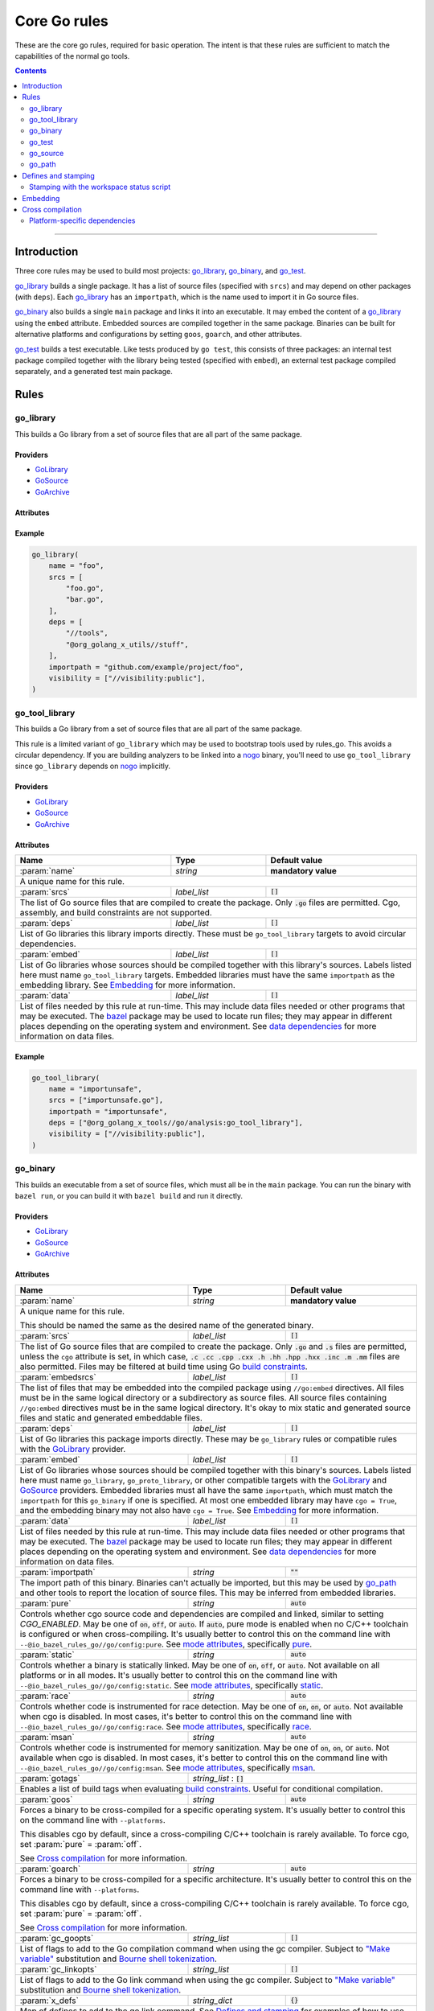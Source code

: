 Core Go rules
=============

.. _"Make variable": https://docs.bazel.build/versions/master/be/make-variables.html
.. _Bourne shell tokenization: https://docs.bazel.build/versions/master/be/common-definitions.html#sh-tokenization
.. _Gazelle: https://github.com/bazelbuild/bazel-gazelle
.. _GoArchive: providers.rst#GoArchive
.. _GoLibrary: providers.rst#GoLibrary
.. _GoPath: providers.rst#GoPath
.. _GoSource: providers.rst#GoSource
.. _build constraints: https://golang.org/pkg/go/build/#hdr-Build_Constraints
.. _cc_library deps: https://docs.bazel.build/versions/master/be/c-cpp.html#cc_library.deps
.. _cgo: http://golang.org/cmd/cgo/
.. _config_setting: https://docs.bazel.build/versions/master/be/general.html#config_setting
.. _data dependencies: https://docs.bazel.build/versions/master/build-ref.html#data
.. _goarch: modes.rst#goarch
.. _goos: modes.rst#goos
.. _mode attributes: modes.rst#mode-attributes
.. _nogo: nogo.rst#nogo
.. _pure: modes.rst#pure
.. _race: modes.rst#race
.. _msan: modes.rst#msan
.. _select: https://docs.bazel.build/versions/master/be/functions.html#select
.. _shard_count: https://docs.bazel.build/versions/master/be/common-definitions.html#test.shard_count
.. _static: modes.rst#static
.. _test_arg: https://docs.bazel.build/versions/master/user-manual.html#flag--test_arg
.. _test_filter: https://docs.bazel.build/versions/master/user-manual.html#flag--test_filter
.. _test_env: https://docs.bazel.build/versions/master/user-manual.html#flag--test_env
.. _write a CROSSTOOL file: https://github.com/bazelbuild/bazel/wiki/Yet-Another-CROSSTOOL-Writing-Tutorial
.. _bazel: https://pkg.go.dev/github.com/bazelbuild/rules_go/go/tools/bazel?tab=doc

.. role:: param(kbd)
.. role:: type(emphasis)
.. role:: value(code)
.. |mandatory| replace:: **mandatory value**

These are the core go rules, required for basic operation.
The intent is that these rules are sufficient to match the capabilities of the normal go tools.

.. contents:: :depth: 2

-----

Introduction
------------

Three core rules may be used to build most projects: `go_library`_, `go_binary`_,
and `go_test`_.

`go_library`_ builds a single package. It has a list of source files
(specified with ``srcs``) and may depend on other packages (with ``deps``).
Each `go_library`_ has an ``importpath``, which is the name used to import it
in Go source files.

`go_binary`_ also builds a single ``main`` package and links it into an
executable. It may embed the content of a `go_library`_ using the ``embed``
attribute. Embedded sources are compiled together in the same package.
Binaries can be built for alternative platforms and configurations by setting
``goos``, ``goarch``, and other attributes.

`go_test`_ builds a test executable. Like tests produced by ``go test``, this
consists of three packages: an internal test package compiled together with
the library being tested (specified with ``embed``), an external test package
compiled separately, and a generated test main package.

Rules
-----

go_library
~~~~~~~~~~

This builds a Go library from a set of source files that are all part of
the same package.

Providers
^^^^^^^^^

* GoLibrary_
* GoSource_
* GoArchive_

Attributes
^^^^^^^^^^

+----------------------------+-----------------------------+---------------------------------------+
| **Name**                   | **Type**                    | **Default value**                     |
+----------------------------+-----------------------------+---------------------------------------+
| :param:`name`              | :type:`string`              | |mandatory|                           |
+----------------------------+-----------------------------+---------------------------------------+
| A unique name for the library. For targets generated by Gazelle, this is                         |
| typically the last component of the path, or :value:`go_default_library`,                        |
| with the [old naming convention](https://github.com/bazelbuild/rules_go#what-s-up-with-the-go-default-library-name) |
+----------------------------+-----------------------------+---------------------------------------+
| :param:`importpath`        | :type:`string`              | |mandatory|                           |
+----------------------------+-----------------------------+---------------------------------------+
| The source import path of this library. Other libraries can import this                          |
| library using this path. This must either be specified in ``go_library`` or                      |
| inherited from one of the libraries in ``embed``.                                                |
+----------------------------+-----------------------------+---------------------------------------+
| :param:`importmap`         | :type:`string`              | :param:`importpath`                   |
+----------------------------+-----------------------------+---------------------------------------+
| The actual import path of this library. This is mostly only visible to the                       |
| compiler and linker, but it may also be seen in stack traces. This must be                       |
| unique among packages passed to the linker. It may be set to something                           |
| different than ``importpath`` to prevent conflicts between multiple packages                     |
| with the same path (for example, from different vendor directories).                             |
+----------------------------+-----------------------------+---------------------------------------+
| :param:`srcs`              | :type:`label_list`          | :value:`[]`                           |
+----------------------------+-----------------------------+---------------------------------------+
| The list of Go source files that are compiled to create the package.                             |
| Only :value:`.go` and :value:`.s` files are permitted, unless the ``cgo``                        |
| attribute is set, in which case,                                                                 |
| :value:`.c .cc .cpp .cxx .h .hh .hpp .hxx .inc .m .mm`                                           |
| files are also permitted. Files may be filtered at build time                                    |
| using Go `build constraints`_.                                                                   |
+----------------------------+-----------------------------+---------------------------------------+
| :param:`embedsrcs`         | :type:`label_list`          | :value:`[]`                           |
+----------------------------+-----------------------------+---------------------------------------+
| The list of files that may be embedded into the compiled package using                           |
| ``//go:embed`` directives. All files must be in the same logical directory                       |
| or a subdirectory as source files. All source files containing ``//go:embed``                    |
| directives must be in the same logical directory. It's okay to mix static and                    |
| generated source files and static and generated embeddable files.                                |
+----------------------------+-----------------------------+---------------------------------------+
| :param:`x_defs`            | :type:`string_dict`         | :value:`{}`                           |
+----------------------------+-----------------------------+---------------------------------------+
| Map of defines to add to the go link command.                                                    |
| See `Defines and stamping`_ for examples of how to use these.                                    |
+----------------------------+-----------------------------+---------------------------------------+
| :param:`deps`              | :type:`label_list`          | :value:`[]`                           |
+----------------------------+-----------------------------+---------------------------------------+
| List of Go libraries this package imports directly.                                              |
| These may be ``go_library`` rules or compatible rules with the GoLibrary_ provider.              |
+----------------------------+-----------------------------+---------------------------------------+
| :param:`embed`             | :type:`label_list`          | :value:`[]`                           |
+----------------------------+-----------------------------+---------------------------------------+
| List of Go libraries whose sources should be compiled together with this                         |
| package's sources. Labels listed here must name ``go_library``,                                  |
| ``go_proto_library``, or other compatible targets with the GoLibrary_ and                        |
| GoSource_ providers. Embedded libraries must have the same ``importpath`` as                     |
| the embedding library. At most one embedded library may have ``cgo = True``,                     |
| and the embedding library may not also have ``cgo = True``. See Embedding_                       |
| for more information.                                                                            |
+----------------------------+-----------------------------+---------------------------------------+
| :param:`data`              | :type:`label_list`          | :value:`[]`                           |
+----------------------------+-----------------------------+---------------------------------------+
| List of files needed by this rule at run-time. This may include data files                       |
| needed or other programs that may be executed. The `bazel`_ package may be                       |
| used to locate run files; they may appear in different places depending on the                   |
| operating system and environment. See `data dependencies`_ for more                              |
| information on data files.                                                                       |
+----------------------------+-----------------------------+---------------------------------------+
| :param:`gc_goopts`         | :type:`string_list`         | :value:`[]`                           |
+----------------------------+-----------------------------+---------------------------------------+
| List of flags to add to the Go compilation command when using the gc compiler.                   |
| Subject to `"Make variable"`_ substitution and `Bourne shell tokenization`_.                     |
+----------------------------+-----------------------------+---------------------------------------+
| :param:`cgo`               | :type:`boolean`             | :value:`False`                        |
+----------------------------+-----------------------------+---------------------------------------+
| If :value:`True`, the package may contain cgo_ code, and ``srcs`` may contain                    |
| C, C++, Objective-C, and Objective-C++ files and non-Go assembly files.                          |
| When cgo is enabled, these files will be compiled with the C/C++ toolchain                       |
| and included in the package. Note that this attribute does not force cgo                         |
| to be enabled. Cgo is enabled for non-cross-compiling builds when a C/C++                        |
| toolchain is configured.                                                                         | 
+----------------------------+-----------------------------+---------------------------------------+
| :param:`cdeps`             | :type:`label_list`          | :value:`[]`                           |
+----------------------------+-----------------------------+---------------------------------------+
| List of other libraries that the c code depends on.                                              |
| This can be anything that would be allowed in `cc_library deps`_                                 |
| Only valid if :param:`cgo` = :value:`True`.                                                      |
+----------------------------+-----------------------------+---------------------------------------+
| :param:`copts`             | :type:`string_list`         | :value:`[]`                           |
+----------------------------+-----------------------------+---------------------------------------+
| List of flags to add to the C compilation command.                                               |
| Subject to `"Make variable"`_ substitution and `Bourne shell tokenization`_.                     |
| Only valid if :param:`cgo` = :value:`True`.                                                      |
+----------------------------+-----------------------------+---------------------------------------+
| :param:`cxxopts`           | :type:`string_list`         | :value:`[]`                           |
+----------------------------+-----------------------------+---------------------------------------+
| List of flags to add to the C++ compilation command.                                             |
| Subject to `"Make variable"`_ substitution and `Bourne shell tokenization`_.                     |
| Only valid if :param:`cgo` = :value:`True`.                                                      |
+----------------------------+-----------------------------+---------------------------------------+
| :param:`cppopts`           | :type:`string_list`         | :value:`[]`                           |
+----------------------------+-----------------------------+---------------------------------------+
| List of flags to add to the C/C++ preprocessor command.                                          |
| Subject to `"Make variable"`_ substitution and `Bourne shell tokenization`_.                     |
| Only valid if :param:`cgo` = :value:`True`.                                                      |
+----------------------------+-----------------------------+---------------------------------------+
| :param:`clinkopts`         | :type:`string_list`         | :value:`[]`                           |
+----------------------------+-----------------------------+---------------------------------------+
| List of flags to add to the C link command.                                                      |
| Subject to `"Make variable"`_ substitution and `Bourne shell tokenization`_.                     |
| Only valid if :param:`cgo` = :value:`True`.                                                      |
+----------------------------+-----------------------------+---------------------------------------+

Example
^^^^^^^

.. code:: bzl

  go_library(
      name = "foo",
      srcs = [
          "foo.go",
          "bar.go",
      ],
      deps = [
          "//tools",
          "@org_golang_x_utils//stuff",
      ],
      importpath = "github.com/example/project/foo",
      visibility = ["//visibility:public"],
  )

go_tool_library
~~~~~~~~~~~~~~~

This builds a Go library from a set of source files that are all part of
the same package.

This rule is a limited variant of ``go_library`` which may be used to
bootstrap tools used by rules_go. This avoids a circular dependency.
If you are building analyzers to be linked into a `nogo`_ binary, you'll
need to use ``go_tool_library`` since ``go_library`` depends on `nogo`_
implicitly.

Providers
^^^^^^^^^

* GoLibrary_
* GoSource_
* GoArchive_

Attributes
^^^^^^^^^^

+----------------------------+-----------------------------+---------------------------------------+
| **Name**                   | **Type**                    | **Default value**                     |
+----------------------------+-----------------------------+---------------------------------------+
| :param:`name`              | :type:`string`              | |mandatory|                           |
+----------------------------+-----------------------------+---------------------------------------+
| A unique name for this rule.                                                                     |
+----------------------------+-----------------------------+---------------------------------------+
| :param:`srcs`              | :type:`label_list`          | :value:`[]`                           |
+----------------------------+-----------------------------+---------------------------------------+
| The list of Go source files that are compiled to create the package.                             |
| Only :value:`.go` files are permitted. Cgo, assembly, and build constraints                      |
| are not supported.                                                                               |
+----------------------------+-----------------------------+---------------------------------------+
| :param:`deps`              | :type:`label_list`          | :value:`[]`                           |
+----------------------------+-----------------------------+---------------------------------------+
| List of Go libraries this library imports directly.                                              |
| These must be ``go_tool_library`` targets to avoid circular dependencies.                        |
+----------------------------+-----------------------------+---------------------------------------+
| :param:`embed`             | :type:`label_list`          | :value:`[]`                           |
+----------------------------+-----------------------------+---------------------------------------+
| List of Go libraries whose sources should be compiled together with this                         |
| library's sources. Labels listed here must name ``go_tool_library`` targets.                     |
| Embedded libraries must have the same ``importpath`` as the embedding library.                   |
| See Embedding_ for more information.                                                             |
+----------------------------+-----------------------------+---------------------------------------+
| :param:`data`              | :type:`label_list`          | :value:`[]`                           |
+----------------------------+-----------------------------+---------------------------------------+
| List of files needed by this rule at run-time. This may include data files                       |
| needed or other programs that may be executed. The `bazel`_ package may be                       |
| used to locate run files; they may appear in different places depending on the                   |
| operating system and environment. See `data dependencies`_ for more                              |
| information on data files.                                                                       |
+----------------------------+-----------------------------+---------------------------------------+

Example
^^^^^^^

.. code:: bzl

    go_tool_library(
        name = "importunsafe",
        srcs = ["importunsafe.go"],
        importpath = "importunsafe",
        deps = ["@org_golang_x_tools//go/analysis:go_tool_library"],
        visibility = ["//visibility:public"],
    )

go_binary
~~~~~~~~~

This builds an executable from a set of source files, which must all be
in the ``main`` package. You can run the binary with ``bazel run``, or you can
build it with ``bazel build`` and run it directly.

Providers
^^^^^^^^^

* GoLibrary_
* GoSource_
* GoArchive_

Attributes
^^^^^^^^^^

+----------------------------+-----------------------------+---------------------------------------+
| **Name**                   | **Type**                    | **Default value**                     |
+----------------------------+-----------------------------+---------------------------------------+
| :param:`name`              | :type:`string`              | |mandatory|                           |
+----------------------------+-----------------------------+---------------------------------------+
| A unique name for this rule.                                                                     |
|                                                                                                  |
| This should be named the same as the desired name of the generated binary.                       |
+----------------------------+-----------------------------+---------------------------------------+
| :param:`srcs`              | :type:`label_list`          | :value:`[]`                           |
+----------------------------+-----------------------------+---------------------------------------+
| The list of Go source files that are compiled to create the package.                             |
| Only :value:`.go` and :value:`.s` files are permitted, unless the ``cgo``                        |
| attribute is set, in which case,                                                                 |
| :value:`.c .cc .cpp .cxx .h .hh .hpp .hxx .inc .m .mm`                                           |
| files are also permitted. Files may be filtered at build time                                    |
| using Go `build constraints`_.                                                                   |
+----------------------------+-----------------------------+---------------------------------------+
| :param:`embedsrcs`         | :type:`label_list`          | :value:`[]`                           |
+----------------------------+-----------------------------+---------------------------------------+
| The list of files that may be embedded into the compiled package using                           |
| ``//go:embed`` directives. All files must be in the same logical directory                       |
| or a subdirectory as source files. All source files containing ``//go:embed``                    |
| directives must be in the same logical directory. It's okay to mix static and                    |
| generated source files and static and generated embeddable files.                                |
+----------------------------+-----------------------------+---------------------------------------+
| :param:`deps`              | :type:`label_list`          | :value:`[]`                           |
+----------------------------+-----------------------------+---------------------------------------+
| List of Go libraries this package imports directly.                                              |
| These may be ``go_library`` rules or compatible rules with the GoLibrary_ provider.              |
+----------------------------+-----------------------------+---------------------------------------+
| :param:`embed`             | :type:`label_list`          | :value:`[]`                           |
+----------------------------+-----------------------------+---------------------------------------+
| List of Go libraries whose sources should be compiled together with this                         |
| binary's sources. Labels listed here must name ``go_library``,                                   |
| ``go_proto_library``, or other compatible targets with the GoLibrary_ and                        |
| GoSource_ providers. Embedded libraries must all have the same ``importpath``,                   |
| which must match the ``importpath`` for this ``go_binary`` if one is                             |
| specified. At most one embedded library may have ``cgo = True``, and the                         |
| embedding binary may not also have ``cgo = True``. See Embedding_ for                            |
| more information.                                                                                |
+----------------------------+-----------------------------+---------------------------------------+
| :param:`data`              | :type:`label_list`          | :value:`[]`                           |
+----------------------------+-----------------------------+---------------------------------------+
| List of files needed by this rule at run-time. This may include data files                       |
| needed or other programs that may be executed. The `bazel`_ package may be                       |
| used to locate run files; they may appear in different places depending on the                   |
| operating system and environment. See `data dependencies`_ for more                              |
| information on data files.                                                                       |
+----------------------------+-----------------------------+---------------------------------------+
| :param:`importpath`        | :type:`string`              | :value:`""`                           |
+----------------------------+-----------------------------+---------------------------------------+
| The import path of this binary. Binaries can't actually be imported, but this                    |
| may be used by `go_path`_ and other tools to report the location of source                       |
| files. This may be inferred from embedded libraries.                                             |
+----------------------------+-----------------------------+---------------------------------------+
| :param:`pure`              | :type:`string`              | :value:`auto`                         |
+----------------------------+-----------------------------+---------------------------------------+
| Controls whether cgo source code and dependencies are compiled and linked,                       |
| similar to setting `CGO_ENABLED`. May be one of :value:`on`, :value:`off`,                       |
| or :value:`auto`. If :value:`auto`, pure mode is enabled when no C/C++                           |
| toolchain is configured or when cross-compiling. It's usually better to                          |
| control this on the command line with                                                            |
| ``--@io_bazel_rules_go//go/config:pure``. See `mode attributes`_, specifically                   |
| pure_.                                                                                           |
+----------------------------+-----------------------------+---------------------------------------+
| :param:`static`            | :type:`string`              | :value:`auto`                         |
+----------------------------+-----------------------------+---------------------------------------+
| Controls whether a binary is statically linked. May be one of :value:`on`,                       |
| :value:`off`, or :value:`auto`. Not available on all platforms or in all                         |
| modes. It's usually better to control this on the command line with                              |
| ``--@io_bazel_rules_go//go/config:static``. See `mode attributes`_,                              |
| specifically static_.                                                                            |
+----------------------------+-----------------------------+---------------------------------------+
| :param:`race`              | :type:`string`              | :value:`auto`                         |
+----------------------------+-----------------------------+---------------------------------------+
| Controls whether code is instrumented for race detection. May be one of                          |
| :value:`on`, :value:`on`, or :value:`auto`. Not available when cgo is                            |
| disabled. In most cases, it's better to control this on the command line with                    |
| ``--@io_bazel_rules_go//go/config:race``. See `mode attributes`_, specifically                   |
| race_.                                                                                           |
+----------------------------+-----------------------------+---------------------------------------+
| :param:`msan`              | :type:`string`              | :value:`auto`                         |
+----------------------------+-----------------------------+---------------------------------------+
| Controls whether code is instrumented for memory sanitization. May be one of                     |
| :value:`on`, :value:`on`, or :value:`auto`. Not available when cgo is                            |
| disabled. In most cases, it's better to control this on the command line with                    |
| ``--@io_bazel_rules_go//go/config:msan``. See `mode attributes`_, specifically                   |
| msan_.                                                                                           |
+----------------------------+-----------------------------+---------------------------------------+
| :param:`gotags`            | :type:`string_list`         : :value:`[]`                           |
+----------------------------+-----------------------------+---------------------------------------+
| Enables a list of build tags when evaluating `build constraints`_. Useful for                    |
| conditional compilation.                                                                         |
+----------------------------+-----------------------------+---------------------------------------+
| :param:`goos`              | :type:`string`              | :value:`auto`                         |
+----------------------------+-----------------------------+---------------------------------------+
| Forces a binary to be cross-compiled for a specific operating system. It's                       |
| usually better to control this on the command line with ``--platforms``.                         |
|                                                                                                  |
| This disables cgo by default, since a cross-compiling C/C++ toolchain is                         |
| rarely available. To force cgo, set :param:`pure` = :param:`off`.                                |
|                                                                                                  |
| See `Cross compilation`_ for more information.                                                   |
+----------------------------+-----------------------------+---------------------------------------+
| :param:`goarch`            | :type:`string`              | :value:`auto`                         |
+----------------------------+-----------------------------+---------------------------------------+
| Forces a binary to be cross-compiled for a specific architecture. It's usually                   |
| better to control this on the command line with ``--platforms``.                                 |
|                                                                                                  |
| This disables cgo by default, since a cross-compiling C/C++ toolchain is                         |
| rarely available. To force cgo, set :param:`pure` = :param:`off`.                                |
|                                                                                                  |
| See `Cross compilation`_ for more information.                                                   |
+----------------------------+-----------------------------+---------------------------------------+
| :param:`gc_goopts`         | :type:`string_list`         | :value:`[]`                           |
+----------------------------+-----------------------------+---------------------------------------+
| List of flags to add to the Go compilation command when using the gc compiler.                   |
| Subject to `"Make variable"`_ substitution and `Bourne shell tokenization`_.                     |
+----------------------------+-----------------------------+---------------------------------------+
| :param:`gc_linkopts`       | :type:`string_list`         | :value:`[]`                           |
+----------------------------+-----------------------------+---------------------------------------+
| List of flags to add to the Go link command when using the gc compiler.                          |
| Subject to `"Make variable"`_ substitution and `Bourne shell tokenization`_.                     |
+----------------------------+-----------------------------+---------------------------------------+
| :param:`x_defs`            | :type:`string_dict`         | :value:`{}`                           |
+----------------------------+-----------------------------+---------------------------------------+
| Map of defines to add to the go link command.                                                    |
| See `Defines and stamping`_ for examples of how to use these.                                    |
+----------------------------+-----------------------------+---------------------------------------+
| :param:`cgo`               | :type:`boolean`             | :value:`False`                        |
+----------------------------+-----------------------------+---------------------------------------+
| If :value:`True`, the package may contain cgo_ code, and ``srcs`` may contain                    |
| C, C++, Objective-C, and Objective-C++ files and non-Go assembly files.                          |
| When cgo is enabled, these files will be compiled with the C/C++ toolchain                       |
| and included in the package. Note that this attribute does not force cgo                         |
| to be enabled. Cgo is enabled for non-cross-compiling builds when a C/C++                        |
| toolchain is configured.                                                                         | 
+----------------------------+-----------------------------+---------------------------------------+
| :param:`cdeps`             | :type:`label_list`          | :value:`[]`                           |
+----------------------------+-----------------------------+---------------------------------------+
| The list of other libraries that the c code depends on.                                          |
| This can be anything that would be allowed in `cc_library deps`_                                 |
| Only valid if :param:`cgo` = :value:`True`.                                                      |
+----------------------------+-----------------------------+---------------------------------------+
| :param:`copts`             | :type:`string_list`         | :value:`[]`                           |
+----------------------------+-----------------------------+---------------------------------------+
| List of flags to add to the C compilation command.                                               |
| Subject to `"Make variable"`_ substitution and `Bourne shell tokenization`_.                     |
| Only valid if :param:`cgo` = :value:`True`.                                                      |
+----------------------------+-----------------------------+---------------------------------------+
| :param:`cxxopts`           | :type:`string_list`         | :value:`[]`                           |
+----------------------------+-----------------------------+---------------------------------------+
| List of flags to add to the C++ compilation command.                                             |
| Subject to `"Make variable"`_ substitution and `Bourne shell tokenization`_.                     |
| Only valid if :param:`cgo` = :value:`True`.                                                      |
+----------------------------+-----------------------------+---------------------------------------+
| :param:`cppopts`           | :type:`string_list`         | :value:`[]`                           |
+----------------------------+-----------------------------+---------------------------------------+
| List of flags to add to the C/C++ preprocessor command.                                          |
| Subject to `"Make variable"`_ substitution and `Bourne shell tokenization`_.                     |
| Only valid if :param:`cgo` = :value:`True`.                                                      |
+----------------------------+-----------------------------+---------------------------------------+
| :param:`clinkopts`         | :type:`string_list`         | :value:`[]`                           |
+----------------------------+-----------------------------+---------------------------------------+
| List of flags to add to the C link command.                                                      |
| Subject to `"Make variable"`_ substitution and `Bourne shell tokenization`_.                     |
| Only valid if :param:`cgo` = :value:`True`.                                                      |
+----------------------------+-----------------------------+---------------------------------------+
| :param:`linkmode`          | :type:`string`              | :value:`"normal"`                     |
+----------------------------+-----------------------------+---------------------------------------+
| Determines how the binary should be built and linked. This accepts some of                       |
| the same values as ``go build -buildmode`` and works the same way.                               |
|                                                                                                  |
| :value:`normal`                                                                                  |
|     Builds a normal executable with position-dependent code.                                     |
| :value:`pie`                                                                                     |
|     Builds a position-independent executable.                                                    |
| :value:`plugin`                                                                                  |
|     Builds a shared library that can be loaded as a Go plugin. Only supported                    |
|     on platforms that support plugins.                                                           |
| :value:`c-shared`                                                                                |
|     Builds a shared library that can be linked into a C program.                                 |
| :value:`c-archive`                                                                               |
|     Builds an archive that can be linked into a C program.                                       |
+----------------------------+-----------------------------+---------------------------------------+
| :param:`out`               | :type:`string`              | :value:`""`                           |
+----------------------------+-----------------------------+---------------------------------------+
| Sets the output filename for the generated executable. When set, ``go_binary``                   |
| will write this file without mode-specific directory prefixes, without                           |
| linkmode-specific prefixes like "lib", and without platform-specific suffixes                    |
| like ".exe". Note that without a mode-specific directory prefix, the                             |
| output file (but not its dependencies) will be invalidated in Bazel's cache                      |
| when changing configurations.                                                                    |
+----------------------------+-----------------------------+---------------------------------------+

go_test
~~~~~~~

This builds a set of tests that can be run with ``bazel test``.

To run all tests in the workspace, and print output on failure (the
equivalent of ``go test ./...``), run

::

  bazel test --test_output=errors //...

To run a Go benchmark test, run

::

  bazel run //path/to:test -- -test.bench=.

You can run specific tests by passing the `--test_filter=pattern
<test_filter_>`_ argument to Bazel. You can pass arguments to tests by passing
`--test_arg=arg <test_arg_>`_ arguments to Bazel, and you can set environment
variables in the test environment by passing
`--test_env=VAR=value <test_env_>`_.

To write structured testlog information to Bazel's ``XML_OUTPUT_FILE``, tests
ran with ``bazel test`` execute using a wrapper. This functionality can be
disabled by setting ``GO_TEST_WRAP=0`` in the test environment. Additionally,
the testbinary can be invoked with ``-test.v`` by setting
``GO_TEST_WRAP_TESTV=1`` in the test environment; this will result in the
``XML_OUTPUT_FILE`` containing more granular data.

Attributes
^^^^^^^^^^

+----------------------------+-----------------------------+---------------------------------------+
| **Name**                   | **Type**                    | **Default value**                     |
+----------------------------+-----------------------------+---------------------------------------+
| :param:`name`              | :type:`string`              | |mandatory|                           |
+----------------------------+-----------------------------+---------------------------------------+
| A unique name for this rule.                                                                     |
|                                                                                                  |
| To interoperate cleanly with old targets generated by Gazelle_ this                              |
| should be :value:`go_default_test` for internal tests and                                        |
| :value:`go_default_xtest` for external tests. Gazelle now generates                              |
| the name  based on the last component of the path. For example, a test                           |
| in ``//foo/bar`` is named ``bar_test``, and uses internal and external                           |
| sources.                                                                                         |
+----------------------------+-----------------------------+---------------------------------------+
| :param:`srcs`              | :type:`label_list`          | :value:`[]`                           |
+----------------------------+-----------------------------+---------------------------------------+
| The list of Go source files that are compiled to create the package.                             |
| Only :value:`.go` and :value:`.s` files are permitted, unless the ``cgo``                        |
| attribute is set, in which case,                                                                 |
| :value:`.c .cc .cpp .cxx .h .hh .hpp .hxx .inc .m .mm`                                           |
| files are also permitted. Files may be filtered at build time                                    |
| using Go `build constraints`_.                                                                   |
+----------------------------+-----------------------------+---------------------------------------+
| :param:`deps`              | :type:`label_list`          | :value:`[]`                           |
+----------------------------+-----------------------------+---------------------------------------+
| List of Go libraries this test imports directly.                                                 |
| These may be go_library rules or compatible rules with the GoLibrary_ provider.                  |
+----------------------------+-----------------------------+---------------------------------------+
| :param:`embed`             | :type:`label_list`          | :value:`[]`                           |
+----------------------------+-----------------------------+---------------------------------------+
| List of Go libraries whose sources should be compiled together with this                         |
| package's sources. Labels listed here must name ``go_library``,                                  |
| ``go_proto_library``, or other compatible targets with the GoLibrary_ and                        |
| GoSource_ providers. Embedded libraries must have the same ``importpath`` as                     |
| the embedding library. At most one embedded library may have ``cgo = True``,                     |
| and the embedding library may not also have ``cgo = True``. See Embedding_                       |
| for more information.                                                                            |
+----------------------------+-----------------------------+---------------------------------------+
| :param:`embedsrcs`         | :type:`label_list`          | :value:`[]`                           |
+----------------------------+-----------------------------+---------------------------------------+
| The list of files that may be embedded into the compiled package using                           |
| ``//go:embed`` directives. All files must be in the same logical directory                       |
| or a subdirectory as source files. All source files containing ``//go:embed``                    |
| directives must be in the same logical directory. It's okay to mix static and                    |
| generated source files and static and generated embeddable files.                                |
+----------------------------+-----------------------------+---------------------------------------+
| :param:`data`              | :type:`label_list`          | :value:`[]`                           |
+----------------------------+-----------------------------+---------------------------------------+
| List of files needed by this rule at run-time. This may include data files                       |
| needed or other programs that may be executed. The `bazel`_ package may be                       |
| used to locate run files; they may appear in different places depending on the                   |
| operating system and environment. See `data dependencies`_ for more                              |
| information on data files.                                                                       |
+----------------------------+-----------------------------+---------------------------------------+
| :param:`importpath`        | :type:`string`              | :value:`""`                           |
+----------------------------+-----------------------------+---------------------------------------+
| The import path of this test. Tests can't actually be imported, but this                         |
| may be used by `go_path`_ and other tools to report the location of source                       |
| files. This may be inferred from embedded libraries.                                             |
+----------------------------+-----------------------------+---------------------------------------+
| :param:`pure`              | :type:`string`              | :value:`auto`                         |
+----------------------------+-----------------------------+---------------------------------------+
| Controls whether cgo source code and dependencies are compiled and linked,                       |
| similar to setting `CGO_ENABLED`. May be one of :value:`on`, :value:`off`,                       |
| or :value:`auto`. If :value:`auto`, pure mode is enabled when no C/C++                           |
| toolchain is configured or when cross-compiling. It's usually better to                          |
| control this on the command line with                                                            |
| ``--@io_bazel_rules_go//go/config:pure``. See `mode attributes`_, specifically                   |
| pure_.                                                                                           |
+----------------------------+-----------------------------+---------------------------------------+
| :param:`static`            | :type:`string`              | :value:`auto`                         |
+----------------------------+-----------------------------+---------------------------------------+
| Controls whether a binary is statically linked. May be one of :value:`on`,                       |
| :value:`off`, or :value:`auto`. Not available on all platforms or in all                         |
| modes. It's usually better to control this on the command line with                              |
| ``--@io_bazel_rules_go//go/config:static``. See `mode attributes`_,                              |
| specifically static_.                                                                            |
+----------------------------+-----------------------------+---------------------------------------+
| :param:`race`              | :type:`string`              | :value:`auto`                         |
+----------------------------+-----------------------------+---------------------------------------+
| Controls whether code is instrumented for race detection. May be one of                          |
| :value:`on`, :value:`on`, or :value:`auto`. Not available when cgo is                            |
| disabled. In most cases, it's better to control this on the command line with                    |
| ``--@io_bazel_rules_go//go/config:race``. See `mode attributes`_, specifically                   |
| race_.                                                                                           |
+----------------------------+-----------------------------+---------------------------------------+
| :param:`msan`              | :type:`string`              | :value:`auto`                         |
+----------------------------+-----------------------------+---------------------------------------+
| Controls whether code is instrumented for memory sanitization. May be one of                     |
| :value:`on`, :value:`on`, or :value:`auto`. Not available when cgo is                            |
| disabled. In most cases, it's better to control this on the command line with                    |
| ``--@io_bazel_rules_go//go/config:msan``. See `mode attributes`_, specifically                   |
| msan_.                                                                                           |
+----------------------------+-----------------------------+---------------------------------------+
| :param:`gotags`            | :type:`string_list`         : :value:`[]`                           |
+----------------------------+-----------------------------+---------------------------------------+
| Enables a list of build tags when evaluating `build constraints`_. Useful for                    |
| conditional compilation.                                                                         |
+----------------------------+-----------------------------+---------------------------------------+
| :param:`goos`              | :type:`string`              | :value:`auto`                         |
+----------------------------+-----------------------------+---------------------------------------+
| Forces a binary to be cross-compiled for a specific operating system. It's                       |
| usually better to control this on the command line with ``--platforms``.                         |
|                                                                                                  |
| This disables cgo by default, since a cross-compiling C/C++ toolchain is                         |
| rarely available. To force cgo, set :param:`pure` = :param:`off`.                                |
|                                                                                                  |
| See `Cross compilation`_ for more information.                                                   |
+----------------------------+-----------------------------+---------------------------------------+
| :param:`goarch`            | :type:`string`              | :value:`auto`                         |
+----------------------------+-----------------------------+---------------------------------------+
| Forces a binary to be cross-compiled for a specific architecture. It's usually                   |
| better to control this on the command line with ``--platforms``.                                 |
|                                                                                                  |
| This disables cgo by default, since a cross-compiling C/C++ toolchain is                         |
| rarely available. To force cgo, set :param:`pure` = :param:`off`.                                |
|                                                                                                  |
| See `Cross compilation`_ for more information.                                                   |
+----------------------------+-----------------------------+---------------------------------------+
| :param:`gc_goopts`         | :type:`string_list`         | :value:`[]`                           |
+----------------------------+-----------------------------+---------------------------------------+
| List of flags to add to the Go compilation command when using the gc compiler.                   |
| Subject to `"Make variable"`_ substitution and `Bourne shell tokenization`_.                     |
+----------------------------+-----------------------------+---------------------------------------+
| :param:`gc_linkopts`       | :type:`string_list`         | :value:`[]`                           |
+----------------------------+-----------------------------+---------------------------------------+
| List of flags to add to the Go link command when using the gc compiler.                          |
| Subject to `"Make variable"`_ substitution and `Bourne shell tokenization`_.                     |
+----------------------------+-----------------------------+---------------------------------------+
| :param:`x_defs`            | :type:`string_dict`         | :value:`{}`                           |
+----------------------------+-----------------------------+---------------------------------------+
| Map of defines to add to the go link command.                                                    |
| See `Defines and stamping`_ for examples of how to use these.                                    |
+----------------------------+-----------------------------+---------------------------------------+
| :param:`cgo`               | :type:`boolean`             | :value:`False`                        |
+----------------------------+-----------------------------+---------------------------------------+
| If :value:`True`, the package may contain cgo_ code, and ``srcs`` may contain                    |
| C, C++, Objective-C, and Objective-C++ files and non-Go assembly files.                          |
| When cgo is enabled, these files will be compiled with the C/C++ toolchain                       |
| and included in the package. Note that this attribute does not force cgo                         |
| to be enabled. Cgo is enabled for non-cross-compiling builds when a C/C++                        |
| toolchain is configured.                                                                         | 
+----------------------------+-----------------------------+---------------------------------------+
| :param:`cdeps`             | :type:`label_list`          | :value:`[]`                           |
+----------------------------+-----------------------------+---------------------------------------+
| The list of other libraries that the c code depends on.                                          |
| This can be anything that would be allowed in `cc_library deps`_                                 |
| Only valid if :param:`cgo` = :value:`True`.                                                      |
+----------------------------+-----------------------------+---------------------------------------+
| :param:`copts`             | :type:`string_list`         | :value:`[]`                           |
+----------------------------+-----------------------------+---------------------------------------+
| List of flags to add to the C compilation command.                                               |
| Subject to `"Make variable"`_ substitution and `Bourne shell tokenization`_.                     |
| Only valid if :param:`cgo` = :value:`True`.                                                      |
+----------------------------+-----------------------------+---------------------------------------+
| :param:`cxxopts`           | :type:`string_list`         | :value:`[]`                           |
+----------------------------+-----------------------------+---------------------------------------+
| List of flags to add to the C++ compilation command.                                             |
| Subject to `"Make variable"`_ substitution and `Bourne shell tokenization`_.                     |
| Only valid if :param:`cgo` = :value:`True`.                                                      |
+----------------------------+-----------------------------+---------------------------------------+
| :param:`cppopts`           | :type:`string_list`         | :value:`[]`                           |
+----------------------------+-----------------------------+---------------------------------------+
| List of flags to add to the C/C++ preprocessor command.                                          |
| Subject to `"Make variable"`_ substitution and `Bourne shell tokenization`_.                     |
| Only valid if :param:`cgo` = :value:`True`.                                                      |
+----------------------------+-----------------------------+---------------------------------------+
| :param:`clinkopts`         | :type:`string_list`         | :value:`[]`                           |
+----------------------------+-----------------------------+---------------------------------------+
| List of flags to add to the C link command.                                                      |
| Subject to `"Make variable"`_ substitution and `Bourne shell tokenization`_.                     |
| Only valid if :param:`cgo` = :value:`True`.                                                      |
+----------------------------+-----------------------------+---------------------------------------+
| :param:`rundir`            | :type:`string`              | The package path                      |
+----------------------------+-----------------------------+---------------------------------------+
| A directory to cd to before the test is run.                                                     |
| This should be a path relative to the execution dir of the test.                                 |
|                                                                                                  |
| The default behaviour is to change to the workspace relative path, this replicates the normal    |
| behaviour of ``go test`` so it is easy to write compatible tests.                                |
|                                                                                                  |
| Setting it to :value:`.` makes the test behave the normal way for a bazel test.                  |
+----------------------------+-----------------------------+---------------------------------------+
| :param:`shard_count`       | :type:`integer`             | :value:`None`                         |
+----------------------------+-----------------------------+---------------------------------------+
| Non-negative integer less than or equal to 50, optional.                                         |
|                                                                                                  |
| Specifies the number of parallel shards to run the test. Test methods will be split across the   |
| shards in a round-robin fashion.                                                                 |
|                                                                                                  |
| For more details on this attribute, consult the official Bazel documentation for shard_count_.   |
+----------------------------+-----------------------------+---------------------------------------+

To write an internal test, reference the library being tested with the :param:`embed`
instead of :param:`deps`. This will compile the test sources into the same package as the library
sources.

Internal test example
^^^^^^^^^^^^^^^^^^^^^

This builds a test that can use the internal interface of the package being tested.

In the normal go toolchain this would be the kind of tests formed by adding writing
``<file>_test.go`` files in the same package.

It references the library being tested with :param:`embed`.


.. code:: bzl

  go_library(
      name = "lib",
      srcs = ["lib.go"],
  )

  go_test(
      name = "lib_test",
      srcs = ["lib_test.go"],
      embed = [":lib"],
  )

External test example
^^^^^^^^^^^^^^^^^^^^^

This builds a test that can only use the public interface(s) of the packages being tested.

In the normal go toolchain this would be the kind of tests formed by adding an ``<name>_test``
package.

It references the library(s) being tested with :param:`deps`.

.. code:: bzl

  go_library(
      name = "lib",
      srcs = ["lib.go"],
  )

  go_test(
      name = "lib_xtest",
      srcs = ["lib_x_test.go"],
      deps = [":lib"],
  )

go_source
~~~~~~~~~

This declares a set of source files and related dependencies that can be embedded into one of the
other rules.
This is used as a way of easily declaring a common set of sources re-used in multiple rules.

Providers
^^^^^^^^^

* GoLibrary_
* GoSource_

Attributes
^^^^^^^^^^

+----------------------------+-----------------------------+---------------------------------------+
| **Name**                   | **Type**                    | **Default value**                     |
+----------------------------+-----------------------------+---------------------------------------+
| :param:`name`              | :type:`string`              | |mandatory|                           |
+----------------------------+-----------------------------+---------------------------------------+
| A unique name for this rule.                                                                     |
+----------------------------+-----------------------------+---------------------------------------+
| :param:`srcs`              | :type:`label_list`          | :value:`[]`                           |
+----------------------------+-----------------------------+---------------------------------------+
| The list of Go source files that are compiled to create the package.                             |
| The following file types are permitted: :value:`.go, .c, .s, .S .h`.                             |
| The files may contain Go-style `build constraints`_.                                             |
+----------------------------+-----------------------------+---------------------------------------+
| :param:`deps`              | :type:`label_list`          | :value:`[]`                           |
+----------------------------+-----------------------------+---------------------------------------+
| List of Go libraries this source list imports directly.                                          |
| These may be go_library rules or compatible rules with the GoLibrary_ provider.                  |
+----------------------------+-----------------------------+---------------------------------------+
| :param:`embed`             | :type:`label_list`          | :value:`[]`                           |
+----------------------------+-----------------------------+---------------------------------------+
| List of Go libraries whose sources should be compiled together with this                         |
| package's sources. Labels listed here must name ``go_library``,                                  |
| ``go_proto_library``, or other compatible targets with the GoLibrary_ and                        |
| GoSource_ providers. Embedded libraries must have the same ``importpath`` as                     |
| the embedding library. At most one embedded library may have ``cgo = True``,                     |
| and the embedding library may not also have ``cgo = True``. See Embedding_                       |
| for more information.                                                                            |
+----------------------------+-----------------------------+---------------------------------------+
| :param:`data`              | :type:`label_list`          | :value:`[]`                           |
+----------------------------+-----------------------------+---------------------------------------+
| List of files needed by this rule at run-time. This may include data files                       |
| needed or other programs that may be executed. The `bazel`_ package may be                       |
| used to locate run files; they may appear in different places depending on the                   |
| operating system and environment. See `data dependencies`_ for more                              |
| information on data files.                                                                       |
+----------------------------+-----------------------------+---------------------------------------+
| :param:`gc_goopts`         | :type:`string_list`         | :value:`[]`                           |
+----------------------------+-----------------------------+---------------------------------------+
| List of flags to add to the Go compilation command when using the gc compiler.                   |
| Subject to `"Make variable"`_ substitution and `Bourne shell tokenization`_.                     |
+----------------------------+-----------------------------+---------------------------------------+

go_path
~~~~~~~

``go_path`` builds a directory structure that can be used with tools that
understand the ``GOPATH`` directory layout. This directory structure can be
built by zipping, copying, or linking files.

``go_path`` can depend on one or more Go targets (i.e., `go_library`_,
`go_binary`_, or `go_test`_). It will include packages from those targets, as
well as their transitive dependencies. Packages will be in subdirectories named
after their ``importpath`` or ``importmap`` attributes under a ``src/``
directory.

Attributes
^^^^^^^^^^

+----------------------------+-----------------------------+---------------------------------------+
| **Name**                   | **Type**                    | **Default value**                     |
+----------------------------+-----------------------------+---------------------------------------+
| :param:`name`              | :type:`string`              | |mandatory|                           |
+----------------------------+-----------------------------+---------------------------------------+
| A unique name for this rule.                                                                     |
+----------------------------+-----------------------------+---------------------------------------+
| :param:`deps`              | :type:`label_list`          | :value:`[]`                           |
+----------------------------+-----------------------------+---------------------------------------+
| A list of targets that build Go packages. A directory will be generated from                     |
| files in these targets and their transitive dependencies. All targets must                       |
| provide GoArchive_ (`go_library`_, `go_binary`_, `go_test`_, and similar                         |
| rules have this).                                                                                |
|                                                                                                  |
| Only targets with explicit ``importpath`` attributes will be included in the                     |
| generated directory. Synthetic packages (like the main package produced by                       |
| `go_test`_) and packages with inferred import paths will not be                                  |
| included. The values of ``importmap`` attributes may influence the placement                     |
| of packages within the generated directory (for example, in vendor                               |
| directories).                                                                                    |
|                                                                                                  |
| The generated directory will contain original source files, including .go,                       |
| .s, .h, and .c files compiled by cgo. It will not contain files generated by                     |
| tools like cover and cgo, but it will contain generated files passed in                          |
| ``srcs`` attributes like .pb.go files. The generated directory will also                         |
| contain runfiles found in ``data`` attributes.                                                   |
+----------------------------+-----------------------------+---------------------------------------+
| :param:`data`              | :type:`label_list`          | :value:`[]`                           |
+----------------------------+-----------------------------+---------------------------------------+
| A list of targets producing data files that will be stored next to the                           |
| ``src/`` directory. Useful for including things like licenses and readmes.                       |
+----------------------------+-----------------------------+---------------------------------------+
| :param:`mode`              | :type:`string`              | :value:`"copy"`                       |
+----------------------------+-----------------------------+---------------------------------------+
| Determines how the generated directory is provided. May be one of:                               |
|                                                                                                  |
| * ``"archive"``: The generated directory is packaged as a single .zip file.                      |
| * ``"copy"``: The generated directory is a single tree artifact. Source files                    |
|   are copied into the tree.                                                                      |
| * ``"link"``: Source files are symlinked into the tree. All of the symlink                       |
|   files are provided as separate output files.                                                   |
|                                                                                                  |
| **NOTE:** In ``"copy"`` mode, when a ``GoPath`` is consumed as a set of input                    |
| files or run files, Bazel may provide symbolic links instead of regular files.                   |
| Any program that consumes these files should dereference links, e.g., if you                     |
| run ``tar``, use the ``--dereference`` flag.                                                     |
+----------------------------+-----------------------------+---------------------------------------+
| :param:`include_data`      | :type:`bool`                | :value:`True`                         |
+----------------------------+-----------------------------+---------------------------------------+
| When true, data files referenced by libraries, binaries, and tests will be                       |
| included in the output directory. Files listed in the :param:`data` attribute                    |
| for this rule will be included regardless of this attribute.                                     |
+----------------------------+-----------------------------+---------------------------------------+
| :param:`include_pkg`       | :type:`bool`                | :value:`False`                        |
+----------------------------+-----------------------------+---------------------------------------+
| When true, a `pkg` subdirectory containing the compiled libraries will be created in the         |
| generated `GOPATH` containing compiled libraries.                                                |
+----------------------------+-----------------------------+---------------------------------------+
| :param:`include_transitive`| :type:`bool`                | :value:`True`                         |
+----------------------------+-----------------------------+---------------------------------------+
| When true, the transitive dependency graph will be included in the generated `GOPATH`. This is   |
| the default behaviour. When false, only the direct dependencies will be included in the          |
| generated `GOPATH`.                                                                              |
+----------------------------+-----------------------------+---------------------------------------+

Defines and stamping
--------------------

In order to provide build time information to go code without data files, we
support the concept of stamping.

Stamping asks the linker to substitute the value of a global variable with a
string determined at link time. Stamping only happens when linking a binary, not
when compiling a package. This means that changing a value results only in
re-linking, not re-compilation and thus does not cause cascading changes.

Link values are set in the :param:`x_defs` attribute of any Go rule. This is a
map of string to string, where keys are the names of variables to substitute,
and values are the string to use. Keys may be names of variables in the package
being compiled, or they may be fully qualified names of variables in another
package.

These mappings are collected up across the entire transitive dependencies of a
binary. This means you can set a value using :param:`x_defs` in a
``go_library``, and any binary that links that library will be stamped with that
value. You can also override stamp values from libraries using :param:`x_defs`
on the ``go_binary`` rule if needed. The ``--[no]stamp`` option controls whether 
stamping of workspace variables is enabled.

**Example**

Suppose we have a small library that contains the current version.

.. code:: go

    package version

    var Version = "redacted"

We can set the version in the ``go_library`` rule for this library.

.. code:: bzl

    go_library(
        name = "version",
        srcs = ["version.go"],
        importpath = "example.com/repo/version",
        x_defs = {"Version": "0.9"},
    )

Binaries that depend on this library may also set this value.

.. code:: bzl

    go_binary(
        name = "cmd",
        srcs = ["main.go"],
        deps = ["//version"],
        x_defs = {"example.com/repo/version.Version": "0.9"},
    )

Stamping with the workspace status script
~~~~~~~~~~~~~~~~~~~~~~~~~~~~~~~~~~~~~~~~~

You can use values produced by the workspace status command in your link stamp.
To use this functionality, write a script that prints key-value pairs, separated
by spaces, one per line. For example:

.. code:: bash

    #!/usr/bin/env bash

    echo STABLE_GIT_COMMIT $(git rev-parse HEAD)

**NOTE:** keys that start with ``STABLE_`` will trigger a re-link when they change.
Other keys will NOT trigger a re-link.

You can reference these in :param:`x_defs` using curly braces.

.. code:: bzl

    go_binary(
        name = "cmd",
        srcs = ["main.go"],
        deps = ["//version"],
        x_defs = {"example.com/repo/version.Version": "{STABLE_GIT_COMMIT}"},
    )

You can build using the status script using the ``--workspace_status_command``
argument on the command line:

.. code:: bash

    $ bazel build --stamp --workspace_status_command=./status.sh //:cmd

Embedding
---------

The sources, dependencies, and data of a ``go_library`` may be *embedded*
within another ``go_library``, ``go_binary``, or ``go_test`` using the ``embed``
attribute. The embedding package will be compiled into a single archive
file. The embedded package may still be compiled as a separate target.

A minimal example of embedding is below. In this example, the command ``bazel
build :foo_and_bar`` will compile ``foo.go`` and ``bar.go`` into a single
archive. ``bazel build :bar`` will compile only ``bar.go``. Both libraries must
have the same ``importpath``.

.. code:: bzl

    go_library(
        name = "foo_and_bar",
        srcs = ["foo.go"],
        embed = [":bar"],
        importpath = "example.com/foo",
    )

    go_library(
        name = "bar",
        srcs = ["bar.go"],
        importpath = "example.com/foo",
    )

Embedding is most frequently used for tests and binaries. Go supports two
different kinds of tests. *Internal tests* (e.g., ``package foo``) are compiled
into the same archive as the library under test and can reference unexported
definitions in that library. *External tests* (e.g., ``package foo_test``) are
compiled into separate archives and may depend on exported definitions from the
internal test archive.

In order to compile the internal test archive, we *embed* the ``go_library``
under test into a ``go_test`` that contains the test sources. The ``go_test``
rule can automatically distinguish internal and external test sources, so they
can be listed together in ``srcs``. The ``go_library`` under test does not
contain test sources. Other ``go_binary`` and ``go_library`` targets can depend
on it or embed it.

.. code:: bzl

    go_library(
        name = "foo_lib",
        srcs = ["foo.go"],
        importpath = "example.com/foo",
    )

    go_binary(
        name = "foo",
        embed = [":foo_lib"],
    )

    go_test(
        name = "go_default_test",
        srcs = [
            "foo_external_test.go",
            "foo_internal_test.go",
        ],
        embed = [":foo_lib"],
    )

Embedding may also be used to add extra sources sources to a
``go_proto_library``.

.. code:: bzl

    proto_library(
        name = "foo_proto",
        srcs = ["foo.proto"],
    )

    go_proto_library(
        name = "foo_go_proto",
        importpath = "example.com/foo",
        proto = ":foo_proto",
    )

    go_library(
        name = "foo",
        srcs = ["extra.go"],
        embed = [":foo_go_proto"],
        importpath = "example.com/foo",
    )

Cross compilation
-----------------

rules_go can cross-compile Go projects to any platform the Go toolchain
supports. The simplest way to do this is by setting the ``--platforms`` flag on
the command line.

.. code::

    $ bazel build --platforms=@io_bazel_rules_go//go/toolchain:linux_amd64 //my/project

You can replace ``linux_amd64`` in the example above with any valid
GOOS / GOARCH pair. To list all platforms, run this command:

.. code::

    $ bazel query 'kind(platform, @io_bazel_rules_go//go/toolchain:all)'

By default, cross-compilation will cause Go targets to be built in "pure mode",
which disables cgo; cgo files will not be compiled, and C/C++ dependencies will
not be compiled or linked.

Cross-compiling cgo code is possible, but not fully supported. You will need to
`write a CROSSTOOL file`_ that describes your C/C++ toolchain. You'll need to
ensure it works by building ``cc_binary`` and ``cc_library`` targets with the
``--cpu`` command line flag set. Then, to build a mixed Go / C / C++ project,
add ``pure = "off"`` to your ``go_binary`` target and run Bazel with ``--cpu``
and ``--platforms``.

Platform-specific dependencies
~~~~~~~~~~~~~~~~~~~~~~~~~~~~~~

When cross-compiling, you may have some platform-specific sources and
dependencies. Source files from all platforms can be mixed freely in a single
``srcs`` list. Source files are filtered using `build constraints`_ (filename
suffixes and ``+build`` tags) before being passed to the compiler.

Platform-specific dependencies are another story. For example, if you are
building a binary for Linux, and it has dependency that should only be built
when targeting Windows, you will need to filter it out using Bazel `select`_
expressions:

.. code:: bzl

    go_binary(
        name = "cmd",
        srcs = [
            "foo_linux.go",
            "foo_windows.go",
        ],
        deps = [
            # platform agnostic dependencies
            "//bar",
        ] + select({
            # OS-specific dependencies
            "@io_bazel_rules_go//go/platform:linux": [
                "//baz_linux",
            ],
            "@io_bazel_rules_go//go/platform:windows": [
                "//quux_windows",
            ],
            "//conditions:default": [],
        }),
    )

``select`` accepts a dictionary argument. The keys are labels that reference
`config_setting`_ rules. The values are lists of labels. Exactly one of these
lists will be selected, depending on the target configuration. rules_go has
pre-declared ``config_setting`` rules for each OS, architecture, and
OS-architecture pair. For a full list, run this command:

.. code::

    $ bazel query 'kind(config_setting, @io_bazel_rules_go//go/platform:all)'

`Gazelle`_ will generate dependencies in this format automatically.
